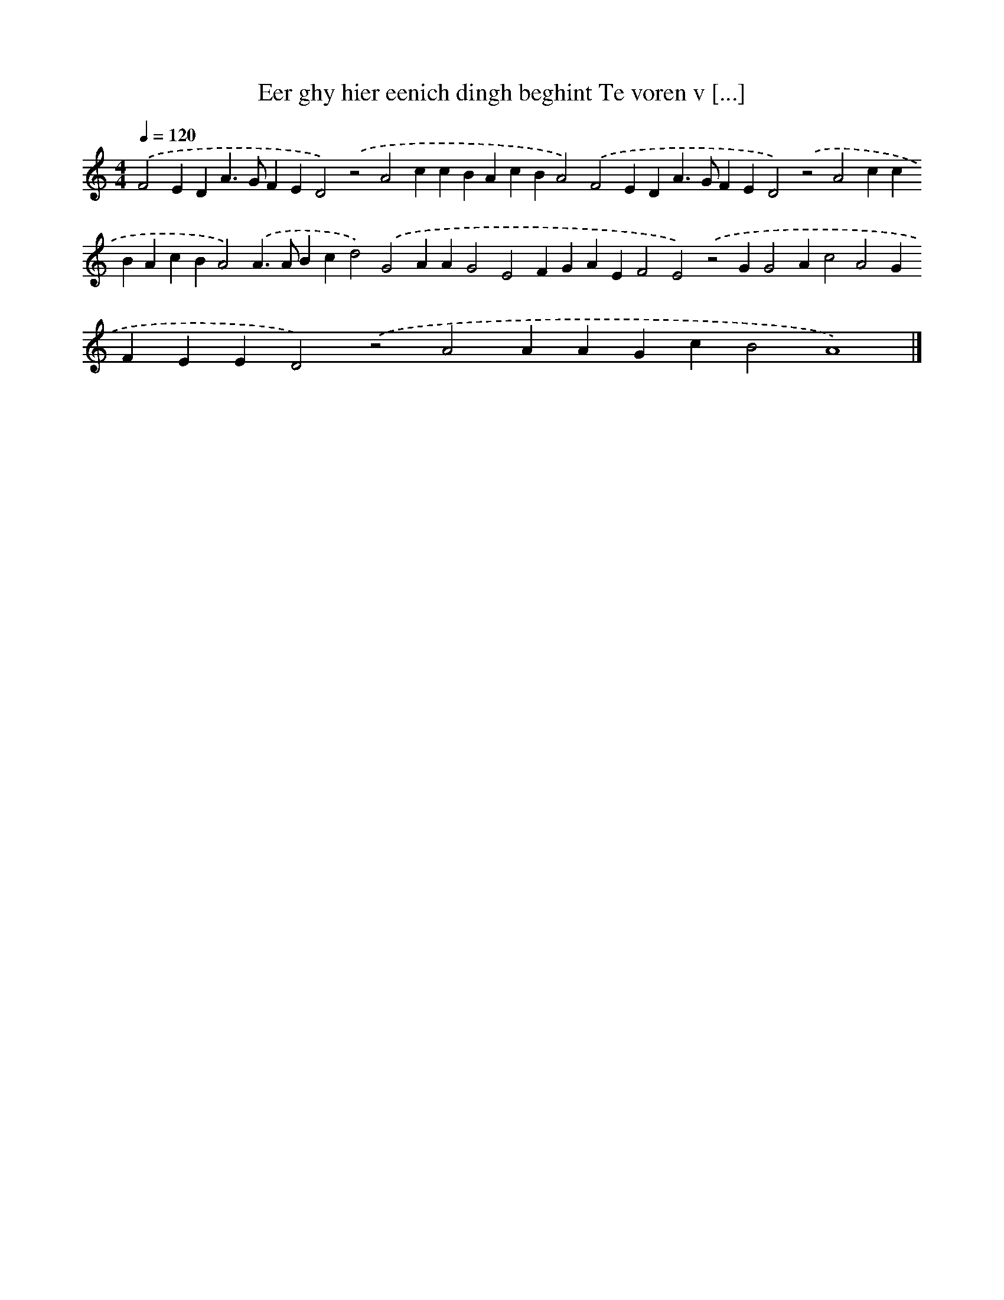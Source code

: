 X: 305
T: Eer ghy hier eenich dingh beghint Te voren v [...]
%%abc-version 2.0
%%abcx-abcm2ps-target-version 5.9.1 (29 Sep 2008)
%%abc-creator hum2abc beta
%%abcx-conversion-date 2018/11/01 14:35:31
%%humdrum-veritas 1704226852
%%humdrum-veritas-data 3728248590
%%continueall 1
%%barnumbers 0
L: 1/4
M: 4/4
Q: 1/4=120
K: C clef=treble
.('F2EDA>GFED2).('z2A2ccBAcBA2).('F2EDA>GFED2).('z2A2ccBAcBA2).('A>ABcd2).('G2AAG2E2FGAEF2E2).('z2GG2Ac2A2GFEED2).('z2A2AAGcB2A4) |]

